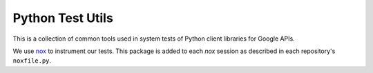 #################
Python Test Utils
#################

This is a collection of common tools used in system tests of Python client libraries for Google APIs.

We use `nox <https://nox.readthedocs.io/en/latest/>`__ to instrument our tests. This package is added to each `nox` session as described in each repository's ``noxfile.py``.


